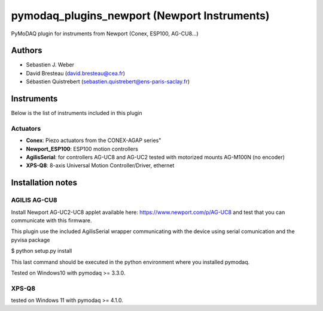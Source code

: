 pymodaq_plugins_newport (Newport Instruments)
#############################################

.. image:: https://img.shields.io/pypi/v/pymodaq_plugins_newport.svg
   :target: https://pypi.org/project/pymodaq_plugins_newport/
   :alt: Latest Version

.. image:: https://readthedocs.org/projects/pymodaq/badge/?version=latest
   :target: https://pymodaq.readthedocs.io/en/stable/?badge=latest
   :alt: Documentation Status

.. image:: https://github.com/PyMoDAQ/pymodaq_plugins_newport/workflows/Upload%20Python%20Package/badge.svg
    :target: https://github.com/PyMoDAQ/pymodaq_plugins_newport

PyMoDAQ plugin for instruments from Newport (Conex, ESP100, AG-CU8...)


Authors
=======

* Sebastien J. Weber
* David Bresteau (david.bresteau@cea.fr)
* Sébastien Quistrebert (sebastien.quistrebert@ens-paris-saclay.fr)

Instruments
===========
Below is the list of instruments included in this plugin

Actuators
+++++++++

* **Conex**: Piezo actuators from the CONEX-AGAP series"
* **Newport_ESP100**: ESP100 motion controllers
* **AgilisSerial**: for controllers AG-UC8 and AG-UC2 tested with motorized mounts AG-M100N (no encoder)
* **XPS-Q8**: 8-axis Universal Motion Controller/Driver, ethernet

Installation notes
==================

AGILIS AG-CU8
+++++++++++++

Install Newport AG-UC2-UC8 applet available here: https://www.newport.com/p/AG-UC8 and test that
you can communicate with this firmware.

This plugin use the included AgilisSerial wrapper communicating with the device using serial comunication
and the pyvisa package

$ python setup.py install

This last command should be executed in the python environment where you installed pymodaq.

Tested on Windows10 with pymodaq >= 3.3.0.

XPS-Q8
++++++

tested on Windows 11 with pymodaq >= 4.1.0.

